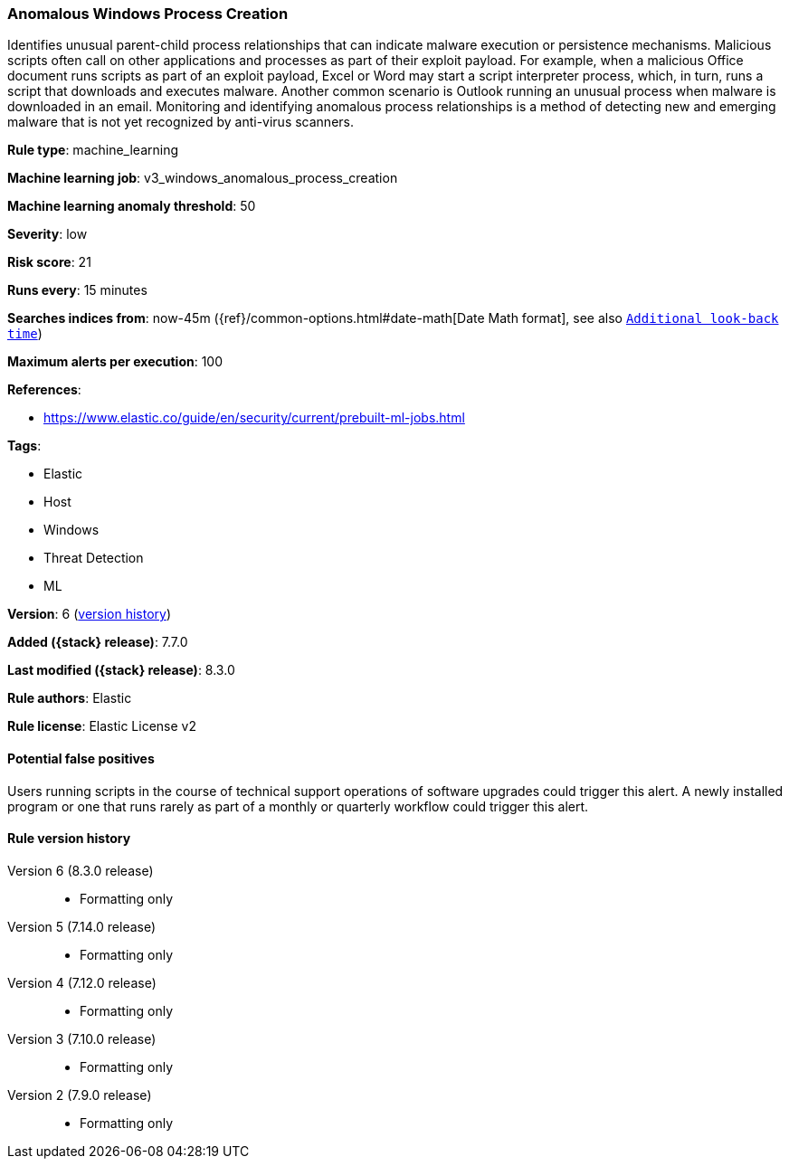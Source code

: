 [[anomalous-windows-process-creation]]
=== Anomalous Windows Process Creation

Identifies unusual parent-child process relationships that can indicate malware execution or persistence mechanisms. Malicious scripts often call on other applications and processes as part of their exploit payload. For example, when a malicious Office document runs scripts as part of an exploit payload, Excel or Word may start a script interpreter process, which, in turn, runs a script that downloads and executes malware. Another common scenario is Outlook running an unusual process when malware is downloaded in an email. Monitoring and identifying anomalous process relationships is a method of detecting new and emerging malware that is not yet recognized by anti-virus scanners.

*Rule type*: machine_learning

*Machine learning job*: v3_windows_anomalous_process_creation

*Machine learning anomaly threshold*: 50


*Severity*: low

*Risk score*: 21

*Runs every*: 15 minutes

*Searches indices from*: now-45m ({ref}/common-options.html#date-math[Date Math format], see also <<rule-schedule, `Additional look-back time`>>)

*Maximum alerts per execution*: 100

*References*:

* https://www.elastic.co/guide/en/security/current/prebuilt-ml-jobs.html

*Tags*:

* Elastic
* Host
* Windows
* Threat Detection
* ML

*Version*: 6 (<<anomalous-windows-process-creation-history, version history>>)

*Added ({stack} release)*: 7.7.0

*Last modified ({stack} release)*: 8.3.0

*Rule authors*: Elastic

*Rule license*: Elastic License v2

==== Potential false positives

Users running scripts in the course of technical support operations of software upgrades could trigger this alert. A newly installed program or one that runs rarely as part of a monthly or quarterly workflow could trigger this alert.

[[anomalous-windows-process-creation-history]]
==== Rule version history

Version 6 (8.3.0 release)::
* Formatting only

Version 5 (7.14.0 release)::
* Formatting only

Version 4 (7.12.0 release)::
* Formatting only

Version 3 (7.10.0 release)::
* Formatting only

Version 2 (7.9.0 release)::
* Formatting only

